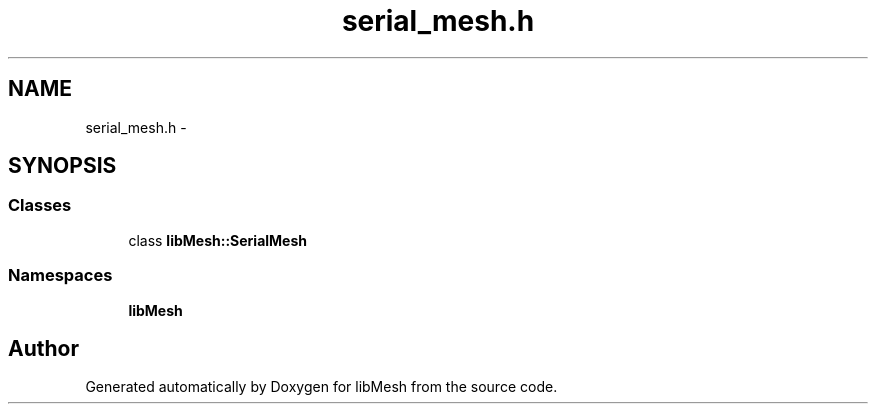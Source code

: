 .TH "serial_mesh.h" 3 "Tue May 6 2014" "libMesh" \" -*- nroff -*-
.ad l
.nh
.SH NAME
serial_mesh.h \- 
.SH SYNOPSIS
.br
.PP
.SS "Classes"

.in +1c
.ti -1c
.RI "class \fBlibMesh::SerialMesh\fP"
.br
.in -1c
.SS "Namespaces"

.in +1c
.ti -1c
.RI "\fBlibMesh\fP"
.br
.in -1c
.SH "Author"
.PP 
Generated automatically by Doxygen for libMesh from the source code\&.
